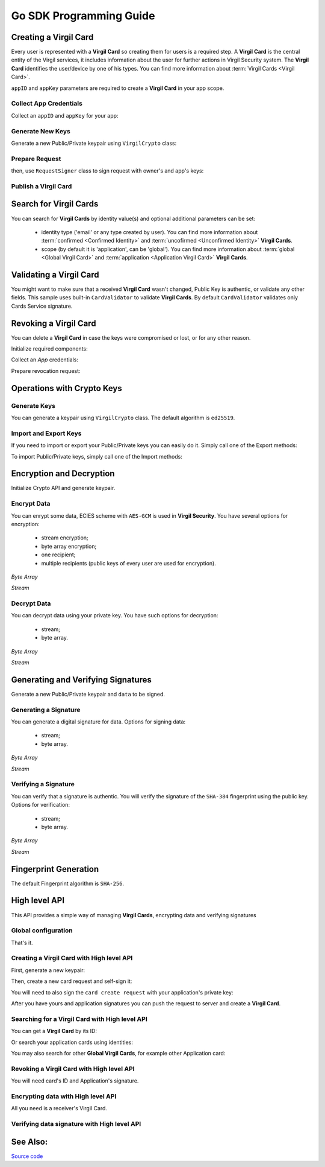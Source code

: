 Go SDK Programming Guide
=============================

Creating a Virgil Card
----------------------

Every user is represented with a **Virgil Card** so creating them for users is a required step. A **Virgil Card** is the central entity of the Virgil services, it includes information about the user for further actions in Virgil Security system. The **Virgil Card** identifies the user/device by one of his types. You can find more information about :term:`Virgil Cards <Virgil Card>`.

``appID`` and ``appKey`` parameters are required to create a **Virgil Card** in your app scope.

Collect App Credentials
~~~~~~~~~~~~~~~~~~~~~~~~~~

Collect an ``appID`` and ``appKey`` for your app:

.. code-block:: go
    :linenos:

    appID := "[YOUR_APP_ID_HERE]"
    appKeyPassword := "[YOUR_APP_KEY_PASSWORD_HERE]"
    appKeyData, err := ioutil.ReadFile("[YOUR_APP_KEY_PATH_HERE]")

    appKey, err := crypto.ImportPrivateKey(appKeyData, appKeyPassword)

Generate New Keys
~~~~~~~~~~~~~~~~~~~

Generate a new Public/Private keypair using ``VirgilCrypto`` class:

.. code-block:: go
    :linenos:

    aliceKeys, err := crypto.GenerateKeypair()

Prepare Request
~~~~~~~~~~~~~~~

.. code-block:: go
    :linenos:

    //only the public key will be used from aliceKeys
    createCardRequest, err:= virgil.NewCreateCardRequest("alice", "username", aliceKeys.PublicKey(), enums.CardScope.Application, nil)

then, use ``RequestSigner`` class to sign request with owner's and app's keys:

.. code-block:: go
    :linenos:

    requestSigner := &virgil.RequestSigner{Crypto: crypto}

    err = requestSigner.SelfSign(createCardRequest, aliceKeys.PrivateKey())
    err = requestSigner.AuthoritySign(createCardRequest, appID, appKey)

Publish a Virgil Card
~~~~~~~~~~~~~~~~~~~~~

.. code-block:: go
    :linenos:

    aliceCard, err := virgil.CreateCard(createCardRequest)

Search for Virgil Cards
---------------------------

You can search for **Virgil Cards** by identity value(s) and optional additional parameters can be set:

    - identity type ('email' or any type created by user). You can find more information about :term:`confirmed <Confirmed Identity>` and :term:`uncofirmed <Unconfirmed Identity>` **Virgil Cards**.
    - scope (by default it is 'application', can be 'global'). You can find more information about :term:`global <Global Virgil Card>` and :term:`application <Application Virgil Card>` **Virgil Cards**.

.. code-block:: go
    :linenos:

    client := virgil.NewClient("[YOUR_ACCESS_TOKEN_HERE]")
     
    cards = await client.SearchCardsAsync(criteria)

Validating a Virgil Card
---------------------------

You might want to make sure that a received **Virgil Card** wasn't changed, Public Key is authentic, or validate any other fields.
This sample uses built-in ``CardValidator`` to validate **Virgil Cards**. By default ``CardValidator`` validates only Cards Service signature.

.. code-block:: go
    :linenos:

    // Initialize crypto API
    crypto := virgil.NewCrypto()

    validator := virgil.NewCardsValidator(crypto)

    // Your can also add another Public Key for verification.
    // validator.AddVerifier("[HERE_VERIFIER_CARD_ID]", [HERE_VERIFIER_PUBLIC_KEY])

    // Initialize service client
        client := virgil.NewClient("[YOUR_ACCESS_TOKEN_HERE]")
        client.SetCardsValidator(validator)

        criteria := search.ByIdentities("alice", "bob")
        cards, err := client.SearchCards(criteria)

Revoking a Virgil Card
---------------------------

You can delete a **Virgil Card** in case the keys were compromised or lost, or for any other reason.

Initialize required components:

.. code-block:: go
    :linenos:

    client := virgil.NewClient("[YOUR_ACCESS_TOKEN_HERE]")
    crypto := virgil.NewCrypto()

    requestSigner := &virgil.RequestSigner{Crypto: crypto}
  
Collect an *App* credentials:

.. code-block:: go
    :linenos:

    appID := "[YOUR_APP_ID_HERE]"
    appKeyPassword := "[YOUR_APP_KEY_PASSWORD_HERE]"
    appKeyData, err := ioutil.ReadFile("[YOUR_APP_KEY_PATH_HERE]")

    appKey, err := crypto.ImportPrivateKey(appKeyData, appKeyPassword)

Prepare revocation request:

.. code-block:: go
    :linenos:

    cardId := "[YOUR_CARD_ID_HERE]"

    revokeRequest := virgil.NewRevokeCardRequest(cardId, enums.RevocationReason.Unspecified)
    requestSigner.AuthoritySign(revokeRequest, appID, appKey)

    err = client.RevokeCard(revokeRequest)


Operations with Crypto Keys
---------------------------

Generate Keys
~~~~~~~~~~~~~

You can generate a keypair using ``VirgilCrypto`` class. The default algorithm is ``ed25519``. 

.. code-block:: go
    :linenos:

    aliceKeys, err := crypto.GenerateKeypair()

Import and Export Keys
~~~~~~~~~~~~~~~~~~~~~~

If you need to import or export your Public/Private keys you can easily do it.
Simply call one of the Export methods:

.. code-block:: go
    :linenos:

    exportedPrivateKey, err := crypto.ExportPrivateKey(aliceKeys.PrivateKey(), "[YOUR_PASSWORD]")
    exportedPublicKey, err := crypto.ExportPublicKey(aliceKeys.PublicKey())

To import Public/Private keys, simply call one of the Import methods:

.. code-block:: go
    :linenos:
    
    privateKey, err := crypto.ImportPrivateKey(exportedPrivateKey, "[YOUR_PASSWORD]")  
    publicKey, err := crypto.ImportPublicKey(exportedPublicKey)

Encryption and Decryption
---------------------------

Initialize Crypto API and generate keypair.

.. code-block:: go
    :linenos:

    crypto := virgil.NewCrypto()
    aliceKeys, err := crypto.GenerateKeypair()

Encrypt Data
~~~~~~~~~~~~

You can enrypt some data, ECIES scheme with ``AES-GCM`` is used in **Virgil Security**. You have several options for encryption:

    - stream encryption;
    - byte array encryption;
    - one recipient;
    - multiple recipients (public keys of every user are used for encryption).

*Byte Array*

.. code-block:: go
    :linenos:

    plaintext := []byte("Hello Bob!")
    cipherData, err := crypto.Encrypt(plaintext, aliceKeys.PublicKey())

*Stream*

.. code-block:: go
    :linenos:

    inputStream, err := os.Open(`[YOUR_FILE_PATH_HERE]`)

    if(err != nil){
        panic(err)
    }
    defer inputStream.Close()

    cipherStream, err := os.Create(`[YOUR_FILE_PATH_HERE]`)

    if(err != nil){
        panic(err)
    }
    defer cipherStream.Close()
        
    err = crypto.EncryptStream(inputStream, cipherStream, aliceKeys.PublicKey())
     
Decrypt Data
~~~~~~~~~~~~

You can decrypt data using your private key. You have such options for decryption: 

    - stream;
    - byte array.

*Byte Array*

.. code-block:: go
    :linenos:

    //aliceKeys must contain private key
     crypto.Decrypt(cipherData, aliceKeys.PrivateKey())

*Stream*

.. code-block:: go
    :linenos:

    crypto := virgil.NewCrypto()

    cipherStream, err := os.Open(`[YOUR_FILE_PATH_HERE]`)

    if(err != nil){
        panic(err)
    }
    defer cipherStream.Close()

    resultStream, err := os.Create(`[YOUR_FILE_PATH_HERE]`)

    if(err != nil){
        panic(err)
    }
    defer resultStream.Close()
        
    err = crypto.DecryptStream(cipherStream, resultStream, aliceKeys.PrivateKey())


Generating and Verifying Signatures
-----------------------------------

Generate a new Public/Private keypair and ``data`` to be signed.

.. code-block:: go
    :linenos:

    crypto := virgil.NewCrypto()
    aliceKeys, err := crypto.GenerateKeypair()

    // The data to be signed with alice's Private key
    data = []byte("Hello Bob, How are you?")

Generating a Signature
~~~~~~~~~~~~~~~~~~~~~~

You can generate a digital signature for data. Options for signing data:

    - stream;
    - byte array.

*Byte Array*

.. code-block:: go
    :linenos:

    signature, err := crypto.Sign(data, aliceKeys.PrivateKey())

*Stream*

.. code-block:: go
    :linenos:

    inputStream, err := os.Open(`[YOUR_FILE_PATH_HERE]`)

        if(err != nil){
            panic(err)
        }
        defer inputStream.Close()
        
        signature, err := crypto.Sign(inputStream, aliceKeys.PrivateKey())

Verifying a Signature
~~~~~~~~~~~~~~~~~~~~~

You can verify that a signature is authentic. You will verify the signature of the ``SHA-384`` fingerprint using the public key. Options for verification:

    - stream;
    - byte array.

*Byte Array*

.. code-block:: go
    :linenos:

    isValid, err := crypto.Verify(data, signature, aliceKeys.PublicKey())

*Stream*
     
.. code-block:: go
    :linenos:

    inputStream, err := os.Open(`[YOUR_FILE_PATH_HERE]`)

    if(err != nil){
        panic(err)
    }
    defer inputStream.Close()
        
    isValid, err := crypto.VerifyStream(inputStream, signature, aliceKeys.PublicKey())


Fingerprint Generation
----------------------

The default Fingerprint algorithm is ``SHA-256``.

.. code-block:: go
    :linenos:

    crypto := virgil.NewCrypto()
    fingerprint := crypto.CalculateFingerprint(content)

High level API
--------------

This API provides a simple way of managing **Virgil Cards**, encrypting data
and verifying signatures

Global configuration
~~~~~~~~~~~~~~~~~~~~

.. code-block:: go
    :linenos:

    virgil.InitConfig("[YOUR_TOKEN_HERE]")

That's it.

Creating a Virgil Card with High level API
~~~~~~~~~~~~~~~~~~~~~~~~~~~~~~~~~~~~~~~~~~

First, generate a new keypair:

.. code-block:: go
    :linenos:

    crypto := virgil.NewCrypto()
    aliceKeypair, _ := crypto.GenerateKeypair()

Then, create a new card request and self-sign it:

.. code-block:: go
    :linenos:

    req, _ := virgil.NewCreateCardRequest("username", "Alice", aliceKeypair.PublicKey(), enums.CardScope.Application, nil)
    signer := virgil.Config.Signer
    signer.SelfSign(req, aliceKeypair.PrivateKey())

You will need to also sign the ``card create request`` with your
application's private key:

.. code-block:: go
    :linenos:

    signer.AuthoritySign(req, appCardID, appPrivateKey)

After you have yours and application signatures you can push the request
to server and create a **Virgil Card**.

.. code-block:: go
    :linenos:

    card, _ := virgil.CreateCard(req)

Searching for a Virgil Card with High level API
~~~~~~~~~~~~~~~~~~~~~~~~~~~~~~~~~~~~~~~~~~~~~~~

You can get a **Virgil Card** by its ID:

.. code-block:: go
    :linenos:

    card, err := virgil.GetCard(c.ID)

Or search your application cards using identities:

.. code-block:: go
    :linenos:

    cards, err := virgil.FindCards("username", "Alice")

You may also search for other **Global Virgil Cards**, for example other
Application card:

.. code-block:: go
    :linenos:

    cards, err := virgil.FindGlobalCards("application", "com.virgil.security")

Revoking a Virgil Card with High level API
~~~~~~~~~~~~~~~~~~~~~~~~~~~~~~~~~~~~~~~~~~

You will need card's ID and Application's signature.

.. code-block:: go
    :linenos:

    revreq := virgil.NewRevokeCardRequest(card.ID, enums.RevocationReason.Unspecified)
    signer.AuthoritySign(revreq, appCard.ID, appPrivateKey)
    err := virgil.RevokeCard(revreq)

Encrypting data with High level API
~~~~~~~~~~~~~~~~~~~~~~~~~~~~~~~~~~~

All you need is a receiver's Virgil Card.

.. code-block:: go
    :linenos:

    plaintext := []byte("Hello, Bob!")
    encryptedData, err := bobCard.Encrypt(plaintext)

Verifying data signature with High level API
~~~~~~~~~~~~~~~~~~~~~~~~~~~~~~~~~~~~~~~~~~~~

.. code-block:: go
    :linenos:

    plaintext := []byte("Hello, Bob!")
    verifyResult, err := bobCard.Verify(plaintext, signature)

See Also: 
---------
`Source code <https://github.com/VirgilSecurity/virgil-sdk-go>`__
